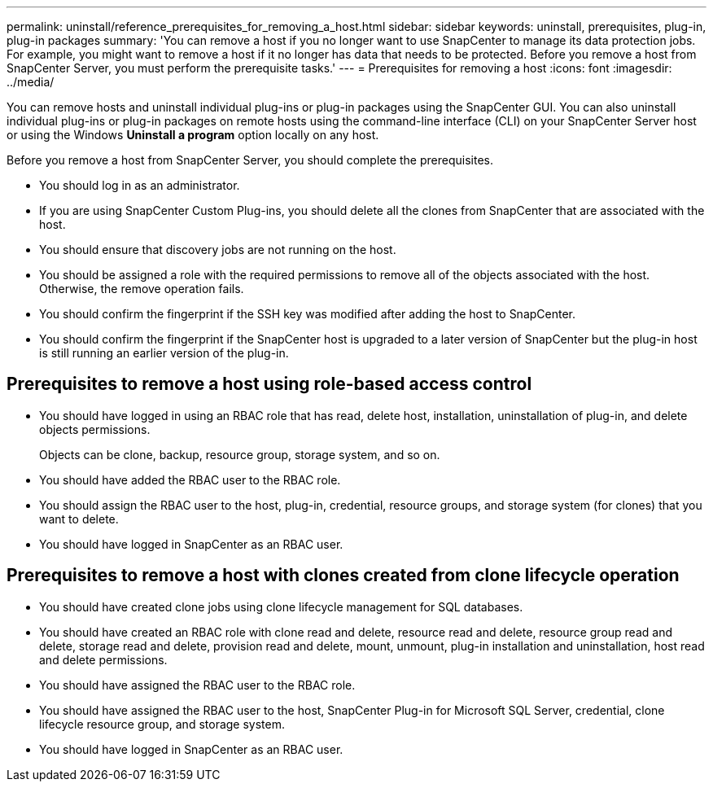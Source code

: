 ---
permalink: uninstall/reference_prerequisites_for_removing_a_host.html
sidebar: sidebar
keywords: uninstall, prerequisites, plug-in, plug-in packages
summary: 'You can remove a host if you no longer want to use SnapCenter to manage its data protection jobs. For example, you might want to remove a host if it no longer has data that needs to be protected. Before you remove a host from SnapCenter Server, you must perform the prerequisite tasks.'
---
= Prerequisites for removing a host
:icons: font
:imagesdir: ../media/

[.lead]
You can remove hosts and uninstall individual plug-ins or plug-in packages using the SnapCenter GUI. You can also uninstall individual plug-ins or plug-in packages on remote hosts using the command-line interface (CLI) on your SnapCenter Server host or using the Windows *Uninstall a program* option locally on any host.

Before you remove a host from SnapCenter Server, you should complete the prerequisites.

* You should log in as an administrator.
* If you are using SnapCenter Custom Plug-ins, you should delete all the clones from SnapCenter that are associated with the host.
* You should ensure that discovery jobs are not running on the host.
* You should be assigned a role with the required permissions to remove all of the objects associated with the host. Otherwise, the remove operation fails.
* You should confirm the fingerprint if the SSH key was modified after adding the host to SnapCenter.
* You should confirm the fingerprint if the SnapCenter host is upgraded to a later version of SnapCenter but the plug-in host is still running an earlier version of the plug-in.

== Prerequisites to remove a host using role-based access control

* You should have logged in using an RBAC role that has read, delete host, installation, uninstallation of plug-in, and delete objects permissions.
+
Objects can be clone, backup, resource group, storage system, and so on.

* You should have added the RBAC user to the RBAC role.
* You should assign the RBAC user to the host, plug-in, credential, resource groups, and storage system (for clones) that you want to delete.
* You should have logged in SnapCenter as an RBAC user.

== Prerequisites to remove a host with clones created from clone lifecycle operation

* You should have created clone jobs using clone lifecycle management for SQL databases.
* You should have created an RBAC role with clone read and delete, resource read and delete, resource group read and delete, storage read and delete, provision read and delete, mount, unmount, plug-in installation and uninstallation, host read and delete permissions.
* You should have assigned the RBAC user to the RBAC role.
* You should have assigned the RBAC user to the host, SnapCenter Plug-in for Microsoft SQL Server, credential, clone lifecycle resource group, and storage system.
* You should have logged in SnapCenter as an RBAC user.